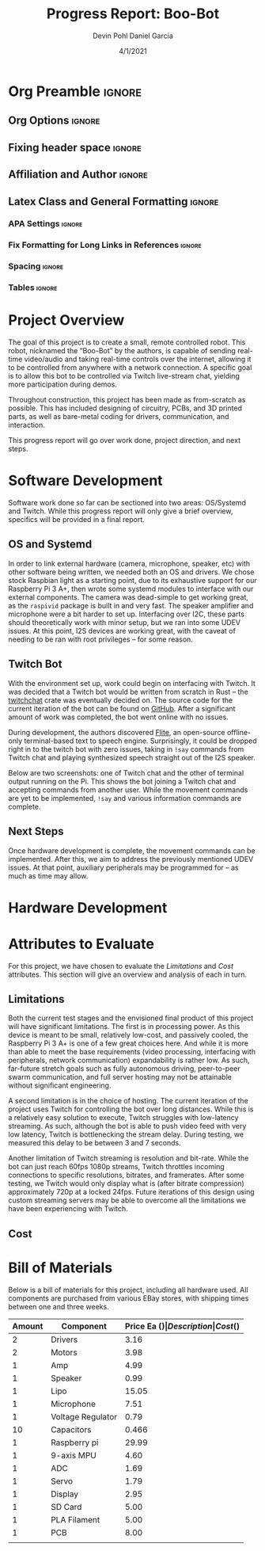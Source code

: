 #+title: Progress Report: Boo-Bot
#+author: Devin Pohl
#+author: Daniel Garcia
#+date: 4/1/2021
#+description: Semester Project: midway report on current progress

# This whole section is setup for org-mode formatting; no content here
# This has been copied and modified from one of @Shizcow's academic essays
* Org Preamble                                                       :ignore:
** Org Options                                                      :ignore:
# Do not export table of contents
# Use smart quotes
# Do not export TODO/progress tracking
#+options: toc:nil ':t todo:nil

** Fixing header space                                              :ignore:
# lots of extra space in the title for some reason; fix it
#+LaTeX_HEADER: \usepackage{titling}
#+latex_header: \usepackage{authblk}
#+LaTeX_HEADER: \setlength{\droptitle}{-6em}

** Affiliation and Author                                           :ignore:
# also include affiliation -- breaks #+author though so need to restate
#+latex_header: \author{\vspace{-1em}Daniel Garcia}
#+latex_header: \author{Devin Pohl}
#+latex_header: \affil{CS 370\vspace{-5em}}
#+latex: \vspace{-2.5em}

** Latex Class and General Formatting                               :ignore:
*** APA Settings                                                   :ignore:
#+LaTeX_class: apa7
#+LaTeX_CLASS_OPTIONS: [man,11pt]
#+LaTeX_HEADER: \shorttitle{}

*** Fix Formatting for Long Links in References                    :ignore:
#+LaTeX_HEADER: \def\UrlBreaks{\do\/\do-}

*** Spacing                                                        :ignore:
#+LaTeX_HEADER: \usepackage{setspace}
#+LaTeX_HEADER: \singlespace
#+LaTeX_HEADER: \setlength\parskip{1em plus 0.2em minus 0.1em}

# make lists compact
#+LaTeX_HEADER: \usepackage{enumitem}
#+LaTeX_HEADER: \setlist[itemize]{noitemsep, topsep=-0.9em}

*** Tables                                                         :ignore:
#+LaTeX_HEADER: \usepackage{array}
#+LaTeX_HEADER: \newcolumntype{P}[1]{>{\centering\arraybackslash}p{#1}}

* DONE Project Overview
# > A specific goal is to allow this bot to be controlled via Twitch live-stream chat, yielding more participation during demos.
# So I'm restating most of this

The goal of this project is to create a small, remote controlled robot.
This robot, nicknamed the "Boo-Bot" by the authors, is capable of sending real-time video/audio and taking real-time controls over the internet, allowing it to be controlled from anywhere with a network connection.
A specific goal is to allow this bot to be controlled via Twitch live-stream chat, yielding more participation during demos.

Throughout construction, this project has been made as from-scratch as possible. This has included designing of circuitry, PCBs, and 3D printed parts, as well as bare-metal coding for drivers, communication, and interaction.

This progress report will go over work done, project direction, and next steps.

* DONE Software Development
# At this point you must have acquired and installed all the software needed and should have made some progress in developing the code needed.

Software work done so far can be sectioned into two areas: OS/Systemd and Twitch. While this progress report will only give a brief overview, specifics will be provided in a final report.

** DONE OS and Systemd

In order to link external hardware (camera, microphone, speaker, etc) with other software being written, we needed both an OS and drivers. We chose stock Raspbian light as a starting point, due to its exhaustive support for our Raspberry Pi 3 A+, then wrote some systemd modules to interface with our external components. The camera was dead-simple to get working great, as the =raspivid= package is built in and very fast. The speaker amplifier and microphone were a bit harder to set up. Interfacing over I2C, these parts should theoretically work with minor setup, but we ran into some UDEV issues. At this point, I2S devices are working great, with the caveat of needing to be ran with root privileges -- for some reason.

** DONE Twitch Bot

With the environment set up, work could begin on interfacing with Twitch. It was decided that a Twitch bot would be written from scratch in Rust -- the [[https://crates.io/crates/twitchchat][twitchchat]] crate was eventually decided on. The source code for the current iteration of the bot can be found on [[https://github.com/Shizcow/BooBot/tree/master/src/twitch][GitHub]]. After a significant amount of work was completed, the bot went online with no issues.

During development, the authors discovered [[https://github.com/festvox/flite][Flite]], an open-source offline-only terminal-based text to speech engine. Surprisingly, it could be dropped right in to the twitch bot with zero issues, taking in =!say= commands from Twitch chat and playing synthesized speech straight out of the I2S speaker.

Below are two screenshots: one of Twitch chat and the other of terminal output running on the Pi. This shows the bot joining a Twitch chat and accepting commands from another user. While the movement commands are yet to be implemented, =!say= and various information commands are complete.

#+ATTR_LATEX: :height 6cm :center t
[[./twitch_browser.png]]

#+ATTR_LATEX: :width 0.8\textwidth :center t
[[./twitch_terminal.png]]

** DONE Next Steps

Once hardware development is complete, the movement commands can be implemented. After this, we aim to address the previously mentioned UDEV issues. At that point, auxiliary peripherals may be programmed for -- as much as time may allow.

* TODO Hardware Development
# At this point you must have acquired and installed all the software needed and should have made some progress in developing the code needed.
# Provide Hardware proof of purchase

[[./CircuitDiagram.png]]

[[./PCBDiagram.png]]

[[./PCB.png]]
* TODO Attributes to Evaluate
# You should also mention which attribute of your project you propose to evaluate:
#  - Limitations like resolution, accuracy or response time
#  - Cost and marketability of a device based on your project

For this project, we have chosen to evaluate the /Limitations/ and /Cost/ attributes.
This section will give an overview and analysis of each in turn.

** DONE Limitations

Both the current test stages and the envisioned final product of this project will have significant limitations.
The first is in processing power. As this device is meant to be small, relatively low-cost, and passively cooled, the Raspberry Pi 3 A+ is one of a few great choices here. And while it is more than able to meet the base requirements (video processing, interfacing with peripherals, network communication) expandability is rather low. As such, far-future stretch goals such as fully autonomous driving, peer-to-peer swarm communication, and full server hosting may not be attainable without significant engineering.

A second limitation is in the choice of hosting. The current iteration of the project uses Twitch for controlling the bot over long distances. While this is a relatively easy solution to execute, Twitch struggles with low-latency streaming. As such, although the bot is able to push video feed with very low latency, Twitch is bottlenecking the stream delay. During testing, we measured this delay to be between 3 and 7 seconds.

Another limitation of Twitch streaming is resolution and bit-rate. While the bot can just reach 60fps 1080p streams, Twitch throttles incoming connections to specific resolutions, bitrates, and framerates. After some testing, we Twitch would only display what is (after bitrate compression) approximately 720p at a locked 24fps. Future iterations of this design using custom streaming servers may be able to overcome all the limitations we have been experiencing with Twitch.

** TODO Cost
  
* DONE Bill of Materials
Below is a bill of materials for this project, including all hardware used.
All components are purchased from various EBay stores, with shipping times between one and three weeks.

#+begin_center
#+latex: \footnotesize
#+latex: \renewcommand{\arraystretch}{1.7}
#+ATTR_LATEX: :align r|lr|p{6.5cm}|r
| Amount | Component         | Price Ea ($) | Description                                              | Cost ($) |
|--------+-------------------+--------------+----------------------------------------------------------+----------|
|      2 | Drivers           |         3.16 | A4988 Stepper Motor Driver Module                        |     6.32 |
|      2 | Motors            |         3.98 | MINEBEA NMB 2-phase 4-Wire 18\textdegree{} Stepper Motor |     7.96 |
|      1 | Amp               |         4.99 | MAX98357A I2S Class D amplifier                          |     4.99 |
|      1 | Speaker           |         0.99 | 8 ohm speaker                                            |     0.99 |
|      1 | Lipo              |        15.05 | Lipo battery pack                                        |    15.05 |
|      1 | Microphone        |         7.51 | I2S MEMS Microphone SPH0645LM4H                          |     7.51 |
|      1 | Voltage Regulator |         0.79 | B628 3-24V to 12V 2A Adjustable Boost Step-Up Converter  |     0.79 |
|     10 | Capacitors        |        0.466 | 16v 1000UF Electrolitic SMD                              |     4.66 |
|      1 | Raspberry pi      |        29.99 | Raspberry Pi 3 Model A+ 2018 model                       |    29.99 |
|      1 | 9-axis MPU        |         4.60 | MPU9250 (Gyro, Accelerometer, Compass)                   |     4.60 |
|      1 | ADC               |         1.69 | INA219  DC current and voltage sensor                    |     1.69 |
|      1 | Servo             |         1.79 | SG90 9G Micro Servo Motor                                |     1.79 |
|      1 | Display           |         2.95 | 0.96" I2C OLED Display                                   |     2.95 |
|      1 | SD Card           |         5.00 | 32 GB Class 10 Micro SD Card                             |     5.00 |
|      1 | PLA Filament      |         5.00 | 100g Black PLA filament 1.75 mm                          |     5.00 |
|      1 | PCB               |         8.00 | 5 Custom PCBs from EASY EDA                              |     8.00 |
|--------+-------------------+--------------+----------------------------------------------------------+----------|
|        |                   |              | Total:                                                   |   107.29 |
#+TBLFM: @>$>='(format "%.2f" (apply '+ '(@<<..@>>)));N::@<<$>..@>>$>='(format "%.2f" (* $< $<<<));N

#+latex: \normalsize
#+end_center
